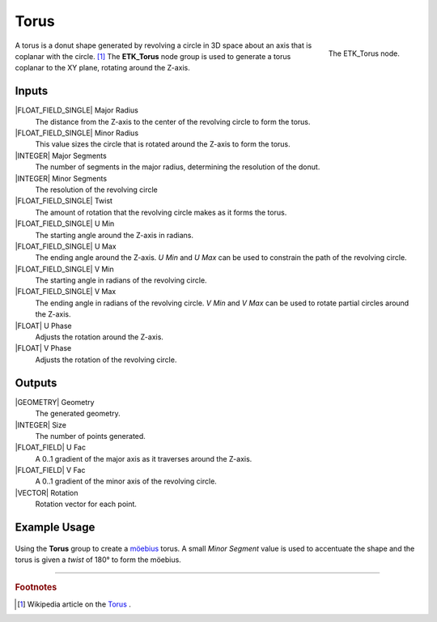 .. index:: Generators; Torus
.. _etk.generators.torus:

******
 Torus
******

.. figure:: /images/nodes-torus.png
   :align: right

   The ETK_Torus node.

A torus is a donut shape generated by revolving a circle in 3D space
about an axis that is coplanar with the circle. [#]_ The **ETK_Torus** node
group is used to generate a torus coplanar to the XY plane, rotating
around the Z-axis.


Inputs
=======

|FLOAT_FIELD_SINGLE| Major Radius
   The distance from the Z-axis to the center of the revolving circle
   to form the torus.

|FLOAT_FIELD_SINGLE| Minor Radius
   This value sizes the circle that is rotated around the
   Z-axis to form the torus.

|INTEGER| Major Segments
   The number of segments in the major radius, determining the
   resolution of the donut.

|INTEGER| Minor Segments
   The resolution of the revolving circle

|FLOAT_FIELD_SINGLE| Twist
   The amount of rotation that the revolving circle makes as it forms
   the torus.

|FLOAT_FIELD_SINGLE| U Min
   The starting angle around the Z-axis in radians.

|FLOAT_FIELD_SINGLE| U Max
   The ending angle around the Z-axis. *U Min* and *U Max* can be used
   to constrain the path of the revolving circle.

|FLOAT_FIELD_SINGLE| V Min
   The starting angle in radians of the revolving circle.

|FLOAT_FIELD_SINGLE| V Max
   The ending angle in radians of the revolving circle. *V Min* and *V
   Max* can be used to rotate partial circles around the Z-axis.

|FLOAT| U Phase
   Adjusts the rotation around the Z-axis.

|FLOAT| V Phase
   Adjusts the rotation of the revolving circle.


Outputs
========

|GEOMETRY| Geometry
   The generated geometry.

|INTEGER| Size
   The number of points generated.

|FLOAT_FIELD| U Fac
   A 0..1 gradient of the major axis as it traverses around the Z-axis.

|FLOAT_FIELD| V Fac
   A 0..1 gradient of the minor axis of the revolving circle.

|VECTOR| Rotation
   Rotation vector for each point.


Example Usage
==============

.. figure:: /images/nodes-torus_basic.png
   :align: center
   :width: 800

   Using the **Torus** group to create a
   `möebius <https://en.wikipedia.org/wiki/M%C3%B6bius_strip>`_
   torus. A small *Minor Segment* value is used to accentuate the
   shape and the torus is given a *twist* of 180° to form the möebius.


-----------

.. rubric:: Footnotes

.. [#] Wikipedia article on the `Torus
       <https://en.wikipedia.org/wiki/Torus>`_ .
